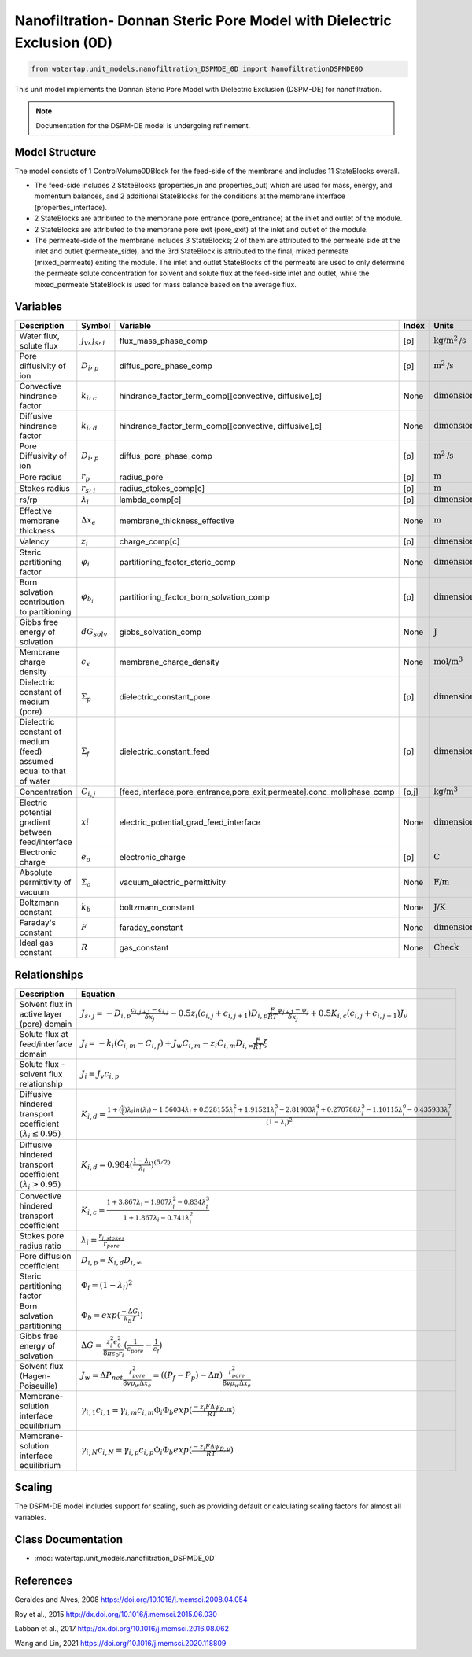 .. _nanofiltration_DSPMDE:

Nanofiltration- Donnan Steric Pore Model with Dielectric Exclusion (0D)
=======================================================================

.. code-block:: python

   from watertap.unit_models.nanofiltration_DSPMDE_0D import NanofiltrationDSPMDE0D

This unit model implements the Donnan Steric Pore Model with Dielectric Exclusion (DSPM-DE) for nanofiltration.

.. note::

    Documentation for the DSPM-DE model is undergoing refinement.

Model Structure
------------------
The model consists of 1 ControlVolume0DBlock for the feed-side of the membrane and includes 11 StateBlocks overall.

* The feed-side includes 2 StateBlocks (properties_in and properties_out) which are used for mass, energy, and momentum balances, and 2 additional StateBlocks for the conditions at the membrane interface (properties_interface).
* 2 StateBlocks are attributed to the membrane pore entrance (pore_entrance) at the inlet and outlet of the module.
* 2 StateBlocks are attributed to the membrane pore exit (pore_exit) at the inlet and outlet of the module.
* The permeate-side of the membrane includes 3 StateBlocks; 2 of them are attributed to the permeate side at the inlet and outlet (permeate_side), and the 3rd StateBlock is attributed to the final, mixed permeate (mixed_permeate) exiting the module. The inlet and outlet StateBlocks of the permeate are used to only determine the permeate solute concentration for solvent and solute flux at the feed-side inlet and outlet, while the mixed_permeate StateBlock is used for mass balance based on the average flux.

Variables
----------
.. csv-table::
   :header: "Description", "Symbol", "Variable", "Index", "Units"

   "Water flux, solute flux", ":math:`j_v, j_s,_i`", "flux_mass_phase_comp", "[p]", ":math:`\text{kg/m}^2\text{/s}`"
   "Pore diffusivity of ion", ":math:`D_i,_p`", "diffus_pore_phase_comp", "[p]", ":math:`\text{m}^2\text{/s}`"
   "Convective hindrance factor", ":math:`k_i,_c`", "hindrance_factor_term_comp[[convective, diffusive],c]", "None", ":math:`\text{dimensionless}`"
   "Diffusive hindrance factor", ":math:`k_i,_d`", "hindrance_factor_term_comp[[convective, diffusive],c]", "None", ":math:`\text{dimensionless}`"
   "Pore Diffusivity of ion", ":math:`D_i,_p`", "diffus_pore_phase_comp", "[p]", ":math:`\text{m}^2\text{/s}`"
   "Pore radius", ":math:`r_p`", "radius_pore", "[p]", ":math:`\text{m}`"
   "Stokes radius", ":math:`r_s,_i`", "radius_stokes_comp[c]", "[p]", ":math:`\text{m}`"
   "rs/rp", ":math:`λ_i`", "lambda_comp[c]", "[p]", ":math:`\text{dimensionless}`"
   "Effective membrane thickness", ":math:`Δx_e`", "membrane_thickness_effective", "None", ":math:`\text{m}`"
   "Valency", ":math:`z_i`", "charge_comp[c]", "[p]", ":math:`\text{dimensionless}`"
   "Steric partitioning factor", ":math:`φ_i`", "partitioning_factor_steric_comp", "None", ":math:`\text{dimensionless}`"
   "Born solvation contribution to partitioning", ":math:`φ_{b_i}`", "partitioning_factor_born_solvation_comp", "[p]", ":math:`\text{dimensionless}`"
   "Gibbs free energy of solvation", ":math:`dG_{solv}`", "gibbs_solvation_comp", "None", ":math:`\text{J}`"
   "Membrane charge density", ":math:`c_x`", "membrane_charge_density", "None", ":math:`\text{mol/m}^3`"
   "Dielectric constant of medium (pore)", ":math:`Σ_p`", "dielectric_constant_pore", "[p]", ":math:`\text{dimensionless}`"
   "Dielectric constant of medium (feed) assumed equal to that of water", ":math:`Σ_f`", "dielectric_constant_feed", "[p]", ":math:`\text{dimensionless}`"
   "Concentration", ":math:`C_{i,j}`", "[feed,interface,pore_entrance,pore_exit,permeate].conc_mol)phase_comp", "[p,j]", ":math:`\text{kg/m}^3`"
   "Electric potential gradient between feed/interface", ":math:`xi`", "electric_potential_grad_feed_interface", "None", ":math:`\text{dimensionless}`"
   "Electronic charge", ":math:`e_o`", "electronic_charge", "[p]", ":math:`\text{C}`"
   "Absolute permittivity of vacuum", ":math:`Σ_o`", "vacuum_electric_permittivity", "None", ":math:`\text{F/m}`"
   "Boltzmann constant", ":math:`k_b`", "boltzmann_constant", "None", ":math:`\text{J/K}`"
   "Faraday's constant", ":math:`F`", "faraday_constant", "None", ":math:`\text{dimensionless}`"
   "Ideal gas constant", ":math:`R`", "gas_constant", "None", ":math:`\text{Check}`"

Relationships
---------------------------------------------------------------
.. csv-table::
   :header: "Description", "Equation"

   "Solvent flux in active layer (pore) domain", ":math:`J_s,_j = -D_{i,p}\frac{c_{i,j+1}-c_{i,j}}{δx_{j}}-0.5z_{i}(c_{i,j}+c_{i,j+1})D_{i,p}\frac{F}{RT}\frac{ψ_{j+1}-ψ_{j}}{δx_{j}}+0.5K_{i,c}(c_{i,j}+c_{i,j+1})J_{v}`"
   "Solute flux at feed/interface domain", ":math:`J_i = -k_{i}(C_{i,m}-C_{i,f})+J_{w}C_{i,m}-z_{i}C_{i,m}D_{i,∞}\frac{F}{RT}ξ`"
   "Solute flux - solvent flux relationship", ":math:`J_i = J_{v}c_{i,p}`" 
   "Diffusive hindered transport coefficient :math:`(λ_{i} ≤ 0.95)`", ":math:`K_{i,d} = \frac{1+(\frac{9}{8})λ_{i}ln(λ_{i})-1.56034λ_{i}+0.528155λ_{i}^{2}+1.91521λ_{i}^{3}-2.81903λ_{i}^{4}+0.270788λ_{i}^{5}-1.10115λ_{i}^{6}-0.435933λ_{i}^{7}}{(1-λ_{i})^{2}}`"
   "Diffusive hindered transport coefficient :math:`(λ_{i} > 0.95)`", ":math:`K_{i,d} = 0.984(\frac{1-λ_{i}}{λ_{i}})^{(5/2)}`"
   "Convective hindered transport coefficient", ":math:`K_{i,c} = \frac{1+3.867λ_{i}-1.907λ_{i}^{2}-0.834λ_{i}^{3}}{1+1.867λ_{i}-0.741λ_{i}^{2}}`"
   "Stokes pore radius ratio", ":math:`λ_{i} = \frac{r_{i,stokes}}{r_{pore}}`"
   "Pore diffusion coefficient", ":math:`D_{i,p} = K_{i,d}D_{i,∞}`"
   "Steric partitioning factor", ":math:`Φ_i = (1-λ_{i})^2`"
   "Born solvation partitioning", ":math:`Φ_b = exp(\frac{-ΔG_{i}}{k_{b}T})`"
   "Gibbs free energy of solvation", ":math:`ΔG = \frac{z_{i}^{2}e_{0}^{2}}{8πε_{0}r_{i}}(\frac{1}{ε_{pore}}-\frac{1}{ε_{f}})`"
   "Solvent flux (Hagen-Poiseuille)", ":math:`J_w = ΔP_{net}\frac{r_{pore}^{2}}{8vρ_{w}Δx_e} =((P_{f}-P_{p})-Δπ)\frac{r_{pore}^{2}}{8vρ_{w}Δx_e}`"
   "Membrane-solution interface equilibrium", ":math:`γ_{i,1}c_{i,1} = γ_{i,m}c_{i,m}Φ_{i}Φ_{b}exp(\frac{-z_{i}FΔψ_{D,m}}{RT})`"
   "Membrane-solution interface equilibrium", ":math:`γ_{i,N}c_{i,N} = γ_{i,p}c_{i,p}Φ_{i}Φ_{b}exp(\frac{-z_{i}FΔψ_{D,p}}{RT})`"
   

Scaling
-------
The DSPM-DE model includes support for scaling, such as providing default or calculating scaling factors for almost all variables.

   
Class Documentation
-------------------
* :mod:`watertap.unit_models.nanofiltration_DSPMDE_0D`


References
----------
Geraldes and Alves, 2008 `<https://doi.org/10.1016/j.memsci.2008.04.054>`_

Roy et al., 2015 `<http://dx.doi.org/10.1016/j.memsci.2015.06.030>`_

Labban et al., 2017 `<http://dx.doi.org/10.1016/j.memsci.2016.08.062>`_

Wang and Lin, 2021 `<https://doi.org/10.1016/j.memsci.2020.118809>`_
